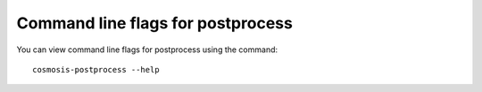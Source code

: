 Command line flags for postprocess
------------------------------------

You can view command line flags for postprocess using the command::

    cosmosis-postprocess --help
